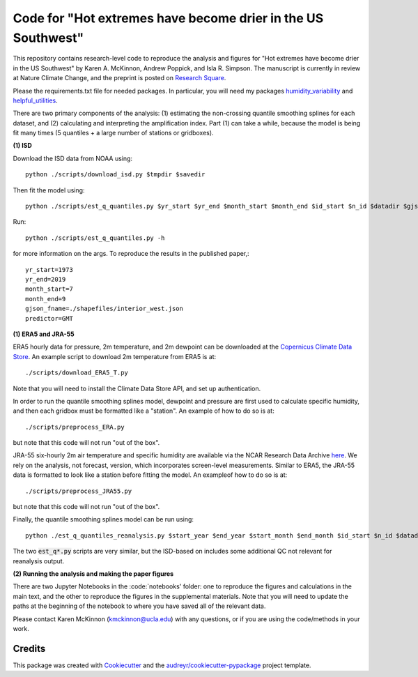 =================
Code for "Hot extremes have become drier in the US Southwest"
=================

This repository contains research-level code to reproduce the analysis and figures for "Hot extremes have become drier in the US Southwest" by Karen A. McKinnon, Andrew Poppick, and Isla R. Simpson. The manuscript is currently in review at Nature Climate Change, and the preprint is posted on `Research Square <https://www.researchsquare.com/article/rs-102766/v1>`_.

Please the requirements.txt file for needed packages. In particular, you will need my packages `humidity_variability <https://github.com/karenamckinnon/humidity_variability>`_ and `helpful_utilities <https://github.com/karenamckinnon/helpful_utilities>`_. 

There are two primary components of the analysis: (1) estimating the non-crossing quantile smoothing splines for each dataset, and (2) calculating and interpreting the amplification index. Part (1) can take a while, because the model is being fit many times (5 quantiles + a large number of stations or gridboxes).

**(1) ISD**

Download the ISD data from NOAA using::

    python ./scripts/download_isd.py $tmpdir $savedir
    
Then fit the model using::

    python ./scripts/est_q_quantiles.py $yr_start $yr_end $month_start $month_end $id_start $n_id $datadir $gjson_fname $predictor

Run::

    python ./scripts/est_q_quantiles.py -h 
    
for more information on the args. To reproduce the results in the published paper,::
    
    yr_start=1973
    yr_end=2019
    month_start=7
    month_end=9
    gjson_fname=./shapefiles/interior_west.json
    predictor=GMT
    
**(1) ERA5 and JRA-55**

ERA5 hourly data for pressure, 2m temperature, and 2m dewpoint can be downloaded at the `Copernicus Climate Data Store <https://cds.climate.copernicus.eu/cdsapp#!/dataset/reanalysis-era5-single-levels?tab=overview>`_. An example script to download 2m temperature from ERA5 is at::

    ./scripts/download_ERA5_T.py

Note that you will need to install the Climate Data Store API, and set up authentication.

In order to run the quantile smoothing splines model, dewpoint and pressure are first used to calculate specific humidity, and then each gridbox must be formatted like a "station". An example of how to do so is at::

    ./scripts/preprocess_ERA.py 
    
but note that this code will not run "out of the box".

JRA-55 six-hourly 2m air temperature and specific humidity are available via the NCAR Research Data Archive `here <https://rda.ucar.edu/datasets/ds628.0/>`_. We rely on the analysis, not forecast, version, which incorporates screen-level measurements. Similar to ERA5, the JRA-55 data is formatted to look like a station before fitting the model. An exampleof how to do so is at::

    ./scripts/preprocess_JRA55.py 
    
but note that this code will not run "out of the box".

Finally, the quantile smoothing splines model can be run using::

    python ./est_q_quantiles_reanalysis.py $start_year $end_year $start_month $end_month $id_start $n_id $datadir $reanalysis_name

The two :code:`est_q*.py` scripts are very similar, but the ISD-based on includes some additional QC not relevant for reanalysis output.

**(2) Running the analysis and making the paper figures**

There are two Jupyter Notebooks in the :code:`notebooks' folder: one to reproduce the figures and calculations in the main text, and the other to reproduce the figures in the supplemental materials. Note that you will need to update the paths at the beginning of the notebook to where you have saved all of the relevant data. 

Please contact Karen McKinnon (kmckinnon@ucla.edu) with any questions, or if you are using the code/methods in your work. 

Credits
-------

This package was created with Cookiecutter_ and the `audreyr/cookiecutter-pypackage`_ project template.

.. _Cookiecutter: https://github.com/audreyr/cookiecutter
.. _`audreyr/cookiecutter-pypackage`: https://github.com/audreyr/cookiecutter-pypackage
